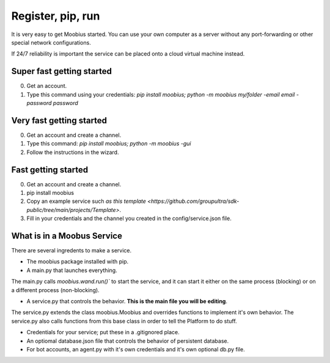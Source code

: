 .. _getting-started-tut:

###################################################################################
Register, pip, run
###################################################################################


It is very easy to get Moobius started.
You can use your own computer as a server without any port-forwarding or other special network configurations.

If 24/7 reliability is important the service can be placed onto a cloud virtual machine instead.

**Super fast** getting started
=================================
0. Get an account.
1. Type this command using your credentials: `pip install moobius; python -m moobius my/folder -email email -password password`

**Very fast** getting started
=================================
0. Get an account and create a channel.
1. Type this command: `pip install moobius; python -m moobius -gui`
2. Follow the instructions in the wizard.

**Fast** getting started
=================================

0. Get an account and create a channel.
1. pip install moobius
2. Copy an example service such `as this template <https://github.com/groupultra/sdk-public/tree/main/projects/Template>`.
3. Fill in your credentials and the channel you created in the config/service.json file.

What is in a Moobus Service
=================================

There are several ingredents to make a service.

* The moobius package installed with pip.
* A main.py that launches everything.
The main.py calls `moobius.wand.run()`` to start the service, and it can start it either on the same process (blocking) or on a different process (non-blocking).

* A service.py that controls the behavior. **This is the main file you will be editing**.
The service.py extends the class moobius.Moobius and overrides functions to implement it's own behavior.
The service.py also calls functions from this base class in order to tell the Platform to do stuff.

* Credentials for your service; put these in a .gitignored place.
* An optiomal database.json file that controls the behavior of persistent database.
* For bot accounts, an agent.py with it's own credentials and it's own optional db.py file.

